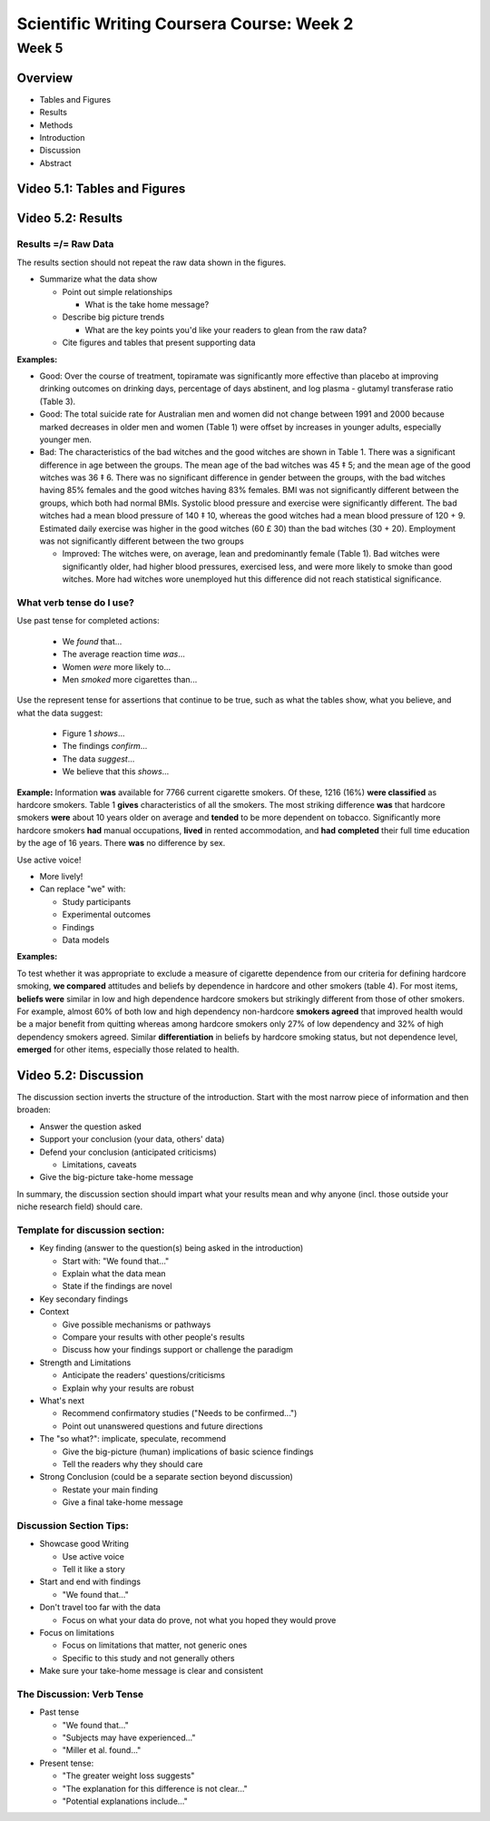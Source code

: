 Scientific Writing Coursera Course: Week 2
==========================================



Week 5
------


Overview
^^^^^^^^

- Tables and Figures
- Results
- Methods
- Introduction
- Discussion
- Abstract


Video 5.1: Tables and Figures
^^^^^^^^^^^^^^^^^^^^^^^^^^^^^




Video 5.2: Results
^^^^^^^^^^^^^^^^^^


Results =/= Raw Data
""""""""""""""""""""

The results section should not repeat the raw data shown in the figures.

- Summarize what the data show

  - Point out simple relationships

    - What is the take home message?

  - Describe big picture trends

    - What are the key points you'd like your readers to glean from the raw data?

  - Cite figures and tables that present supporting data


**Examples:**

- Good: Over the course of treatment, topiramate was significantly more effective than placebo at improving drinking outcomes on drinking days, percentage of days abstinent, and log plasma - glutamyl transferase ratio (Table 3).

- Good: The total suicide rate for Australian men and women did not change between 1991 and 2000 because marked decreases in older men and women (Table 1) were offset by increases in younger adults, especially younger men.

- Bad: The characteristics of the bad witches and the good witches are shown in Table 1. There was a significant difference in age between the groups. The mean age of the bad witches was 45 ‡ 5; and the mean age of the good witches was 36 ‡ 6. There was no significant difference in gender between the groups, with the bad witches having 85% females and the good witches having 83% females. BMI was not significantly different between the groups, which both had normal BMIs. Systolic blood pressure and exercise were significantly different. The bad witches had a mean blood pressure of 140 ‡ 10, whereas the good witches had a mean blood pressure of 120 + 9. Estimated daily exercise was higher in the good witches (60 £ 30) than the bad witches (30 + 20). Employment was not significantly different between the two groups

  - Improved: The witches were, on average, lean and predominantly female (Table 1). Bad witches were significantly older, had higher blood pressures, exercised less, and were more likely to smoke than good witches. More had witches wore unemployed hut this difference did not reach statistical significance.


What verb tense do I use?
"""""""""""""""""""""""""

Use past tense for completed actions:

 - We *found* that...
 - The average reaction time *was*...
 - Women *were* more likely to...
 - Men *smoked* more cigarettes than...

Use the represent tense for assertions that continue to be true, such as what the tables show, what you believe, and what the data suggest:

 - Figure 1 *shows*...
 - The findings *confirm*...
 - The data *suggest*...
 - We believe that this *shows*...

**Example:**
Information **was** available for 7766 current cigarette smokers. Of these, 1216 (16%) **were classified** as hardcore smokers. Table 1 **gives** characteristics of all the smokers. The most striking difference **was** that hardcore smokers **were** about 10 years older on average and **tended** to be more dependent on tobacco. Significantly more hardcore smokers **had** manual occupations, **lived** in rented accommodation, and **had** **completed** their full time education by the age of 16 years. There **was** no difference by sex.


Use active voice!

- More lively!
- Can replace "we" with:

  - Study participants
  - Experimental outcomes
  - Findings
  - Data models

**Examples:**

To test whether it was appropriate to exclude a measure of cigarette dependence from our criteria for defining hardcore smoking, **we compared** attitudes and beliefs by dependence in hardcore and other smokers (table 4). For most items, **beliefs were** similar in low and high dependence hardcore smokers but strikingly different from those of other smokers. For example, almost 60% of both low and high dependency non-hardcore **smokers agreed** that improved health would be a major benefit from quitting whereas among hardcore smokers only 27% of low dependency and 32% of high dependency smokers agreed. Similar **differentiation** in beliefs by hardcore smoking status, but not dependence level, **emerged** for other items, especially those related to health.




Video 5.2: Discussion
^^^^^^^^^^^^^^^^^^^^^

The discussion section inverts the structure of the introduction. Start with the most narrow piece of information and then broaden:

* Answer the question asked
* Support your conclusion (your data, others' data)
* Defend your conclusion (anticipated criticisms)

  * Limitations, caveats

* Give the big-picture take-home message

In summary, the discussion section should impart what your results mean and why anyone (incl. those outside your niche research field) should care.


Template for discussion section:
""""""""""""""""""""""""""""""""

- Key finding (answer to the question(s) being asked in the introduction)

  - Start with: "We found that..."
  - Explain what the data mean
  - State if the findings are novel

- Key secondary findings
- Context

  - Give possible mechanisms or pathways
  - Compare your results with other people's results
  - Discuss how your findings support or challenge the paradigm

- Strength and Limitations

  - Anticipate the readers' questions/criticisms
  - Explain why your results are robust

- What's next

  - Recommend confirmatory studies ("Needs to be confirmed...")
  - Point out unanswered questions and future directions

- The "so what?": implicate, speculate, recommend

  - Give the big-picture (human) implications of basic science findings
  - Tell the readers why they should care

- Strong Conclusion (could be a separate section beyond discussion)

  - Restate your main finding
  - Give a final take-home message


Discussion Section Tips:
""""""""""""""""""""""""

- Showcase good Writing

  - Use active voice
  - Tell it like a story

- Start and end with findings

  - "We found that..."

- Don't travel too far with the data

  - Focus on what your data do prove, not what you hoped they would prove

- Focus on limitations

  - Focus on limitations that matter, not generic ones
  - Specific to this study and not generally others

- Make sure your take-home message is clear and consistent

The Discussion: Verb Tense
""""""""""""""""""""""""""

- Past tense

  - "We found that..."
  - "Subjects may have experienced..."
  - "Miller et al. found..."

- Present tense:

  - "The greater weight loss suggests"
  - "The explanation for this difference is not clear..."
  - "Potential explanations include..."
